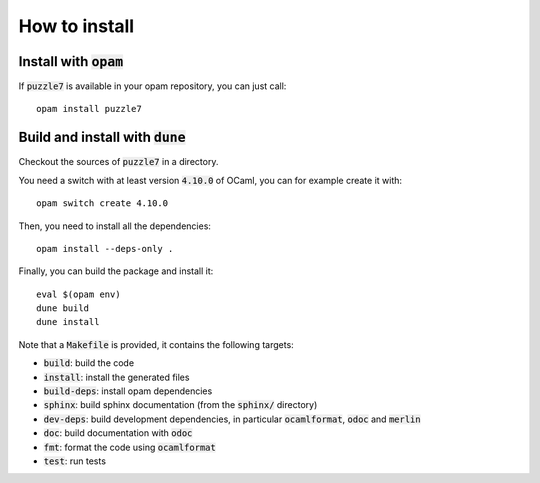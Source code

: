 
How to install
==============

Install with :code:`opam`
-------------------------

If :code:`puzzle7` is available in your opam repository, you can just call::

  opam install puzzle7

Build and install with :code:`dune`
-----------------------------------

Checkout the sources of :code:`puzzle7` in a directory.

You need a switch with at least version :code:`4.10.0` of OCaml,
you can for example create it with::

  opam switch create 4.10.0

Then, you need to install all the dependencies::

  opam install --deps-only .

Finally, you can build the package and install it::

  eval $(opam env)
  dune build
  dune install

Note that a :code:`Makefile` is provided, it contains the following
targets:

* :code:`build`: build the code
* :code:`install`: install the generated files
* :code:`build-deps`: install opam dependencies
* :code:`sphinx`: build sphinx documentation (from the :code:`sphinx/` directory)
* :code:`dev-deps`: build development dependencies, in particular
  :code:`ocamlformat`, :code:`odoc` and :code:`merlin`
* :code:`doc`: build documentation with :code:`odoc`
* :code:`fmt`: format the code using :code:`ocamlformat`
* :code:`test`: run tests

